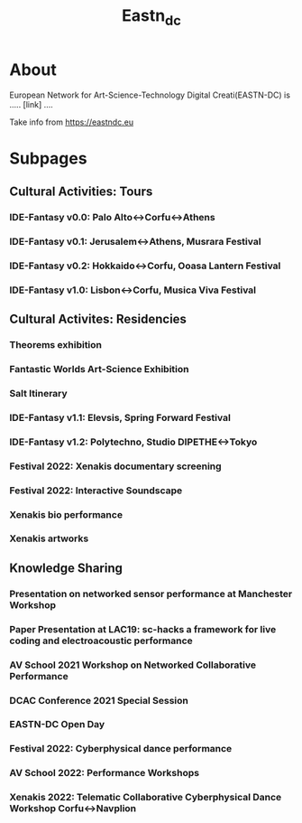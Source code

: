 #+TITLE: Eastn_dc

* About
European Network for Art-Science-Technology Digital Creati(EASTN-DC) is .....
[link] ....

Take info from https://eastndc.eu

* Subpages

** Cultural Activities: Tours
*** IDE-Fantasy v0.0: Palo Alto<->Corfu<->Athens
*** IDE-Fantasy v0.1: Jerusalem<->Athens, Musrara Festival
*** IDE-Fantasy v0.2: Hokkaido<->Corfu, Ooasa Lantern Festival
*** IDE-Fantasy v1.0: Lisbon<->Corfu, Musica Viva Festival

** Cultural Activites: Residencies
*** Theorems exhibition
*** Fantastic Worlds Art-Science Exhibition
*** Salt Itinerary
*** IDE-Fantasy v1.1: Elevsis, Spring Forward Festival
*** IDE-Fantasy v1.2: Polytechno, Studio DIPETHE<->Tokyo
*** Festival 2022: Xenakis documentary screening
*** Festival 2022: Interactive Soundscape
*** Xenakis bio performance
*** Xenakis artworks

** Knowledge Sharing
*** Presentation on networked sensor performance at Manchester Workshop
*** Paper Presentation at LAC19: sc-hacks a framework for live coding and electroacoustic performance
*** AV School 2021 Workshop on Networked Collaborative Performance
*** DCAC Conference 2021 Special Session
*** EASTN-DC Open Day
*** Festival 2022: Cyberphysical dance performance
*** AV School 2022: Performance Workshops
*** Xenakis 2022: Telematic Collaborative Cyberphysical Dance Workshop Corfu<->Navplion
